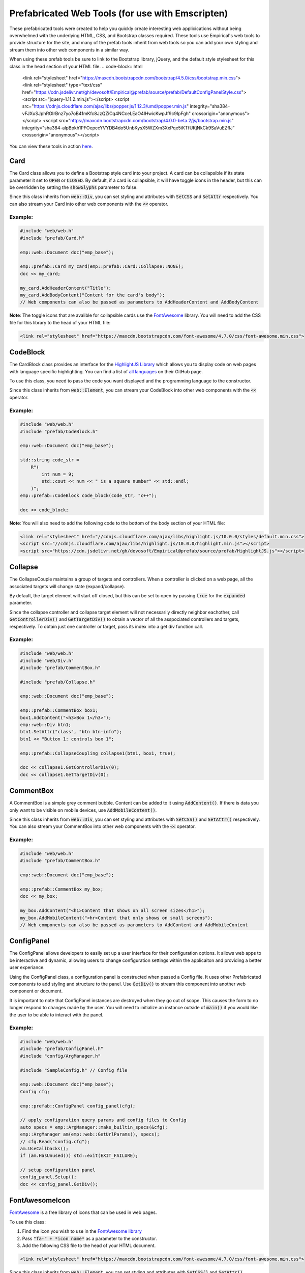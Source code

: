Prefabricated Web Tools (for use with Emscripten)
=================================================

These prefabricated tools were created to help you quickly create interesting web applicications without being overwhelmed with the underlying HTML, CSS, and Bootstrap classes required. 
These tools use Empirical's web tools to provide structure for the site, and many of the prefab tools inherit from web tools so you can add your own styling and stream them into other web components in a similar way.

When using these prefab tools be sure to link to the Bootstrap library, jQuery, and the default style stylesheet for this class in the head section of your HTML file.
.. code-block:: html

    <link rel="stylesheet" href="https://maxcdn.bootstrapcdn.com/bootstrap/4.5.0/css/bootstrap.min.css">
    <link rel="stylesheet" type="text/css" href="https://cdn.jsdelivr.net/gh/devosoft/Empirical@prefab/source/prefab/DefaultConfigPanelStyle.css">
    <script src="jquery-1.11.2.min.js"></script>
    <script src="https://cdnjs.cloudflare.com/ajax/libs/popper.js/1.12.3/umd/popper.min.js" integrity="sha384-vFJXuSJphROIrBnz7yo7oB41mKfc8JzQZiCq4NCceLEaO4IHwicKwpJf9c9IpFgh" crossorigin="anonymous"></script>
    <script src="https://maxcdn.bootstrapcdn.com/bootstrap/4.0.0-beta.2/js/bootstrap.min.js" integrity="sha384-alpBpkh1PFOepccYVYDB4do5UnbKysX5WZXm3XxPqe5iKTfUKjNkCk9SaVuEZflJ" crossorigin="anonymous"></script>

You can view these tools in action `here <https://devosoft.github.io/empirical-prefab-demo/empirical-prefab-demo>`_.

Card
~~~~
The Card class allows you to define a Bootstrap style card into your project. 
A card can be collapsible if its state parameter it set to :code:`OPEN` or :code:`CLOSED`.
By default, if a card is collapsible, it will have toggle icons in the header, but this can be overridden by setting the :code:`showGlyphs` parameter to false.

Since this class inherits from :code:`web::Div`, you can set styling and attributes with :code:`SetCSS` and :code:`SetAttr` respectively. 
You can also stream your Card into other web components with the :code:`<<` operator.

Example:
********
.. code-block:: c++

    #include "web/web.h"
    #include "prefab/Card.h"

    emp::web::Document doc("emp_base");

    emp::prefab::Card my_card(emp::prefab::Card::Collapse::NONE);
    doc << my_card;

    my_card.AddHeaderContent("Title");
    my_card.AddBodyContent("Content for the card's body");
    // Web components can also be passed as parameters to AddHeaderContent and AddBodyContent
    
**Note**: The toggle icons that are avalible for collapsible cards use the `FontAwesome`_ library. 
You will need to add the CSS file for this library to the head of your HTML file:

.. code-block:: html

    <link rel="stylesheet" href="https://maxcdn.bootstrapcdn.com/font-awesome/4.7.0/css/font-awesome.min.css">

CodeBlock
~~~~~~~~~
The CardBlock class provides an interface for the `HighlightJS Library`_ which allows you to display code on web pages with language specific highlighting. 
You can find a list of `all languages`_ on their GitHub page.

To use this class, you need to pass the code you want displayed and the programming language to the constructor. 

Since this class inherits from :code:`web::Element`, you can stream your CodeBlock into other web components with the :code:`<<` operator.

Example:
********
.. code-block:: c++

    #include "web/web.h"
    #include "prefab/CodeBlock.h"

    emp::web::Document doc("emp_base");
    
    std::string code_str = 
        R"(
            int num = 9;
            std::cout << num << " is a square number" << std::endl;
        )";
    emp::prefab::CodeBlock code_block(code_str, "c++");

    doc << code_block;
    
**Note**: You will also need to add the following code to the bottom of the body section of your HTML file:

.. code-block:: html

    <link rel="stylesheet" href="//cdnjs.cloudflare.com/ajax/libs/highlight.js/10.0.0/styles/default.min.css">
    <script src="//cdnjs.cloudflare.com/ajax/libs/highlight.js/10.0.0/highlight.min.js"></script>
    <script src="https://cdn.jsdelivr.net/gh/devosoft/Empirical@prefab/source/prefab/HighlightJS.js"></script>

    
.. _HighlightJS Library: https://highlightjs.org/
.. _all languages: https://github.com/highlightjs/highlight.js/blob/master/SUPPORTED_LANGUAGES.md
    
Collapse
~~~~~~~~
The CollapseCouple maintains a group of targets and controllers. 
When a controller is clicked on a web page, all the associated targets will change state (expand/collapse).

By default, the target element will start off closed, but this can be set to open by passing :code:`true` for the :code:`expanded` parameter.

Since the collapse controller and collapse target element will not necessarily directly neighbor eachother, call :code:`GetControllerDiv()` and :code:`GetTargetDiv()` to obtain a vector of all the asspociated controllers and targets, respectively.
To obtain just one controller or target, pass its index into a get div function call.

Example:
********
.. code-block:: cpp

    #include "web/web.h"
    #include "web/Div.h"
    #include "prefab/CommentBox.h"

    #include "prefab/Collapse.h"

    emp::web::Document doc("emp_base");

    emp::prefab::CommentBox box1;
    box1.AddContent("<h3>Box 1</h3>");
    emp::web::Div btn1;
    btn1.SetAttr("class", "btn btn-info");
    btn1 << "Button 1: controls box 1";

    emp::prefab::CollapseCoupling collapse1(btn1, box1, true);

    doc << collapse1.GetControllerDiv(0);
    doc << collapse1.GetTargetDiv(0);

CommentBox
~~~~~~~~~~
A CommentBox is a simple grey comment bubble. 
Content can be added to it using :code:`AddContent()`. 
If there is data you only want to be visible on mobile devices, use :code:`AddMobileContent()`.

Since this class inherits from :code:`web::Div`, you can set styling and attributes with :code:`SetCSS()` and :code:`SetAttr()` respectively. 
You can also stream your CommentBox into other web components with the :code:`<<` operator.

Example:
********
.. code-block:: cpp

    #include "web/web.h"
    #include "prefab/CommentBox.h"

    emp::web::Document doc("emp_base");

    emp::prefab::CommentBox my_box;
    doc << my_box;

    my_box.AddContent("<h1>Content that shows on all screen sizes</h1>"); 
    my_box.AddMobileContent("<hr>Content that only shows on small screens");
    // Web components can also be passed as parameters to AddContent and AddMobileContent

ConfigPanel
~~~~~~~~~~~
The ConfigPanel allows developers to easily set up a user interface for their configuration options.
It allows web apps to be interactive and dynamic, allowing users to change configuration settings within the applicaiton and providing a better user experiance. 

Using the ConfigPanel class, a configuration panel is constructed when passed a Config file. 
It uses other Prefabricated components to add styling and structure to the panel. 
Use :code:`GetDiv()` to stream this component into another web component or document.

It is important to note that ConfigPanel instances are destroyed when they go out of scope.
This causes the form to no longer respond to changes made by the user.
You will need to initialize an instance outside of :code:`main()` if you would like the user to be able to interact with the panel.

Example:
********
.. code-block:: cpp

    #include "web/web.h"
    #include "prefab/ConfigPanel.h"
    #include "config/ArgManager.h"

    #include "SampleConfig.h" // Config file

    emp::web::Document doc("emp_base");
    Config cfg;

    emp::prefab::ConfigPanel config_panel(cfg);

    // apply configuration query params and config files to Config
    auto specs = emp::ArgManager::make_builtin_specs(&cfg);
    emp::ArgManager am(emp::web::GetUrlParams(), specs);
    // cfg.Read("config.cfg");
    am.UseCallbacks();
    if (am.HasUnused()) std::exit(EXIT_FAILURE);

    // setup configuration panel
    config_panel.Setup();
    doc << config_panel.GetDiv();

FontAwesomeIcon
~~~~~~~~~~~~~~~
`FontAwesome`_ is a free library of icons that can be used in web pages.

To use this class:

1. Find the icon you wish to use in the `FontAwesome library`_
2. Pass :code:`"fa-" + *icon name*` as a parameter to the constructor.
3. Add the following CSS file to the head of your HTML document.

.. code-block:: html

    <link rel="stylesheet" href="https://maxcdn.bootstrapcdn.com/font-awesome/4.7.0/css/font-awesome.min.css">
    
Since this class inherits from :code:`web::Element`, you can set styling and attributes with :code:`SetCSS()` and :code:`SetAttr()` respectively. 
You can also stream your FontAwesomeIcon into other web components with the :code:`<<` operator.

Example:
********
.. code-block:: cpp

    #include "web/web.h"
    #include "prefab/FontAwesomeIcon.h"

    emp::web::Document doc("emp_base");

    emp::prefab::FontAwesomeIcon my_icon("fa-paw");
    doc << my_icon;
    
    my_icon.AddClass("custom_class");
    
.. _FontAwesome: https://fontawesome.com/v4.7.0/
.. _FontAwesome library: https://fontawesome.com/v4.7.0/icons/

LoadingIcon
~~~~~~~~~~~
The LoadingIcon class is used to add an animated loading icon. 
One possible use for this icon is to be displayed while the contents of a web page is loading. 
The icon is provided by `FontAwesome`_, so you will need to add its CSS to your HTML file to use this class.

.. code-block:: html

    <link rel="stylesheet" href="https://maxcdn.bootstrapcdn.com/font-awesome/4.7.0/css/font-awesome.min.css">
  
Since this class inherits from :code:`web::Element`, you can set styling and attributes with :code:`SetCSS()` and :code:`SetAttr()` respectively. 
You can also stream your LoadingIcon into other web components with the :code:`<<` operator.

Example:
********
.. code-block:: cpp

    #include "web/web.h"
    #include "prefab/LoadingIcon.h"

    emp::web::Document doc("emp_base");

    emp::prefab::LoadingIcon spinner;
    doc << spinner;

LoadingModal
~~~~~~~~~~~~
The LoadingModal header file makes adding a loading modal to a web page easy. 
It will appear while the content of the page is rendering and will disappear when the page has completed loading.

This header file is slightly different from the other prefab web tools. 
To place the loading modal on your web page, you must import the LoadingModal.js script into your HTML file right after the opening body tag. 
To close the modal you must call the :code:`CloseLoadingModal()` function in your .cc file after loading the desired content into the doc.

Example:
********
.. code-block:: cpp

    // .cc file
    #include "web/web.h"
    #include "LoadingModal.h"

    emp::web::Document doc("emp_base");

    // Add elements to the doc a normal

    emp::prefab::CloseLoadingModal();

.. code-block:: html

    <!-- HTML file -->
    <html>
    <head>
        <link rel="stylesheet" href="https://maxcdn.bootstrapcdn.com/bootstrap/4.5.0/css/bootstrap.min.css">
        <link rel="stylesheet" type="text/css" href="https://cdn.jsdelivr.net/gh/devosoft/Empirical@prefab/source/prefab/DefaultConfigPanelStyle.css">
        <script src="jquery-1.11.2.min.js"></script>
        <script src="https://cdnjs.cloudflare.com/ajax/libs/popper.js/1.12.3/umd/popper.min.js" integrity="sha384-vFJXuSJphROIrBnz7yo7oB41mKfc8JzQZiCq4NCceLEaO4IHwicKwpJf9c9IpFgh" crossorigin="anonymous"></script>
        <script src="https://maxcdn.bootstrapcdn.com/bootstrap/4.0.0-beta.2/js/bootstrap.min.js" integrity="sha384-alpBpkh1PFOepccYVYDB4do5UnbKysX5WZXm3XxPqe5iKTfUKjNkCk9SaVuEZflJ" crossorigin="anonymous"></script>
    </head>
    <body>
        <!-- Loading Modal JS -->
        <script src="https://cdn.jsdelivr.net/gh/devosoft/Empirical@prefab/source/prefab/LoadingModal.js"></script>

        <!-- Rest of body section -->
    </body>
    </html>

Modal
~~~~~
The Modal class can be used to create Bootstrap modals that pops up in the middle of the screen. 

Since this class inherits from :code:`web::Div`, you can stream your Modal into other web components with the :code:`<<` operator. 
You can also set the background color of the Modal with :code:`SetBackground()` passing it a string with a color name or its hex code value.

Example:
********
.. code-block:: cpp

    #include "web/web.h"
    #include "web/Button.h"
    #include "prefab/Modal.h"

    emp::web::Document doc("emp_base");

    emp::prefab::Modal modal;
    doc << modal;

    modal.AddHeaderContent("<h3>Modal Header Section</h3>");
    modal.AddBodyContent("This is the content of the modal");

    modal.AddFooterContent("Modal Footer Section");
    UI::Button close_btn([](){;}, "Close");
    close_btn.SetAttr("class", "btn btn-secondary");
    modal.AddFooterContent(close_btn);
    modal.AddButton(close_btn);

    modal.AddClosingX();

    UI::Button modal_btn([](){;}, "Show Modal");
    doc << modal_btn;
    modal_btn.SetAttr("class", "btn btn-info");
    modal.AddButton(modal_btn);

ToggleSwitch
~~~~~~~~~~~~
The ToggleSwitch class wraps checkbox input with Bootstrap custom swtich classes.
If you need to add a CSS class to the Input, do it after the creating the ToggleSwitch instance with :code:`AddClass()`.


Since this class inherits from :code:`web::Element`, you can set styling and attributes with :code:`SetCSS()` and :code:`SetAttr()` respectively. 
You can also stream your ToggleSwitch into other web components with the :code:`<<` operator.

Example:
********
.. code-block:: cpp

    #include "web/web.h"
    #include "prefab/ToggleSwitch.h"

    emp::prefab::ToggleSwitch on_switch([](std::string val){}, "Switch Defult On", true, "user_defined_switch_id");
    doc << on_switch;

    doc << "<br>";

    emp::prefab::ToggleSwitch off_switch([](std::string val){}, NULL, false);
    doc << off_switch;
    off_switch.AddLabel("Switch Defult Off");

Add the link to Bootstrap in the head of your HTML file:
.. code-block:: html

    <link rel="stylesheet" href="https://maxcdn.bootstrapcdn.com/bootstrap/4.5.0/css/bootstrap.min.css">
